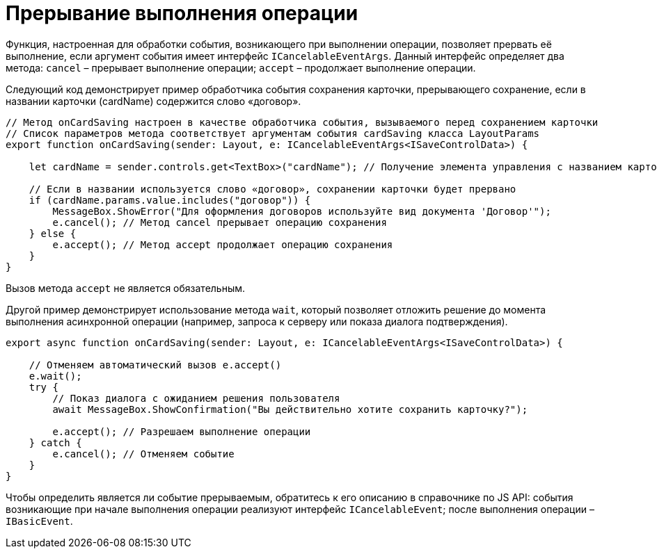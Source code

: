 = Прерывание выполнения операции

Функция, настроенная для обработки события, возникающего при выполнении операции, позволяет прервать её выполнение, если аргумент события имеет интерфейс `ICancelableEventArgs`. Данный интерфейс определяет два метода: `cancel` – прерывает выполнение операции; `accept` – продолжает выполнение операции.

Следующий код демонстрирует пример обработчика события сохранения карточки, прерывающего сохранение, если в названии карточки (cardName) содержится слово «договор».

[source,tsx]
----
// Метод onCardSaving настроен в качестве обработчика события, вызываемого перед сохранением карточки
// Список параметров метода соответствует аргументам события cardSaving класса LayoutParams 
export function onCardSaving(sender: Layout, e: ICancelableEventArgs<ISaveControlData>) {

    let cardName = sender.controls.get<TextBox>("cardName"); // Получение элемента управления с названием карточки

    // Если в названии используется слово «договор», сохранении карточки будет прервано
    if (cardName.params.value.includes("договор")) {
        MessageBox.ShowError("Для оформления договоров используйте вид документа 'Договор'");
        e.cancel(); // Метод cancel прерывает операцию сохранения
    } else {
        e.accept(); // Метод accept продолжает операцию сохранения
    }
}

----

Вызов метода `accept` не является обязательным.

Другой пример демонстрирует использование метода `wait`, который позволяет отложить решение до момента выполнения асинхронной операции (например, запроса к серверу или показа диалога подтверждения).

[source,tsx]
----
export async function onCardSaving(sender: Layout, e: ICancelableEventArgs<ISaveControlData>) {

    // Отменяем автоматический вызов e.accept()
    e.wait();
    try {
        // Показ диалога с ожиданием решения пользователя
        await MessageBox.ShowConfirmation("Вы действительно хотите сохранить карточку?");

        e.accept(); // Разрешаем выполнение операции
    } catch {
        e.cancel(); // Отменяем событие
    }
}
----

Чтобы определить является ли событие прерываемым, обратитесь к его описанию в справочнике по JS API: события возникающие при начале выполнения операции реализуют интерфейс `ICancelableEvent`; после выполнения операции – `IBasicEvent`.
